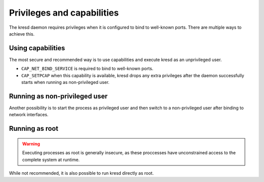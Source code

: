 .. SPDX-License-Identifier: GPL-3.0-or-later

Privileges and capabilities
===========================

The kresd daemon requires privileges when it is configured to bind to
well-known ports. There are multiple ways to achieve this.

Using capabilities
^^^^^^^^^^^^^^^^^^

The most secure and recommended way is to use capabilities and execute kresd as
an unprivileged user.

* ``CAP_NET_BIND_SERVICE`` is required to bind to well-known ports.
* ``CAP_SETPCAP`` when this capability is available, kresd drops any extra
  privileges after the daemon successfully starts when running as
  non-privileged user.

Running as non-privileged user
^^^^^^^^^^^^^^^^^^^^^^^^^^^^^^

Another possibility is to start the process as privileged user and then switch
to a non-privileged user after binding to network interfaces.

.. function:: user(name, [group])

   :param string name: user name
   :param string group: group name (optional)
   :return: boolean

   Drop privileges and start running as given user (and group, if provided).

   .. tip:: Note that you should bind to required network addresses before
      changing user. At the same time, you should open the cache **AFTER** you
      change the user (so it remains accessible). A good practice is to divide
      configuration in two parts:

      .. code-block:: lua

         -- privileged
         net.listen('127.0.0.1')
         net.listen('::1')
         user('knot-resolver', 'netgrp')
         -- unprivileged
         cache.size = 100*MB

   Example output:

   .. code-block:: lua

      > user('baduser')
      invalid user name
      > user('knot-resolver', 'netgrp')
      true
      > user('root')
      Operation not permitted

Running as root
^^^^^^^^^^^^^^^

.. warning:: Executing processes as root is generally insecure, as these
   proccesses have unconstrained access to the complete system at runtime.

While not recommended, it is also possible to run kresd directly as root.
